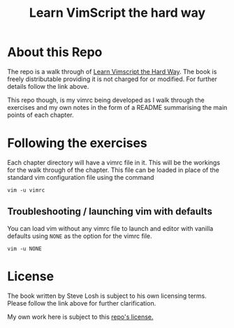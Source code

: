 #+TITLE: Learn VimScript the hard way

* About this Repo
The repo is a walk through of [[http://learnvimscriptthehardway.stevelosh.com][Learn Vimscript the Hard Way]]. The book
is freely distributable providing it is not charged for or modified.
For further details follow the link above.

This repo though, is my vimrc being developed as I walk through the
exercises and my own notes in the form of a README summarising the
main points of each chapter.

* Following the exercises
Each chapter directory will have a vimrc file in it. This will be the
workings for the walk through of the chapter. This file can be loaded
in place of the standard vim configuration file using the command

~vim -u vimrc~

** Troubleshooting / launching vim with defaults

You can load vim without any vimrc file to launch and editor with
vanilla defaults using ~NONE~ as the option for the vimrc file.

~vim -u NONE~

* License
The book written by Steve Losh is subject to his own licensing terms.
Please follow the link above for further clarification.

My own work here is subject to this [[file:LICENSE][repo's license.]]
